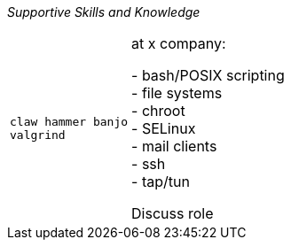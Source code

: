 // Explore if there's other Attributes that would be useful

// Remember that this is for like skills used for a single experience/position +
_Supportive Skills and Knowledge_
[cols="m,2"]
|===
// list of skills 
|
claw hammer banjo  +
valgrind +
// brief overview of responsibilities/roles
|
at x company:

// lists + tables has some issues, this works for now
- bash/POSIX scripting +
- file systems +
- chroot +
- SELinux +
- mail clients +
- ssh +
- tap/tun +

Discuss role
|===
